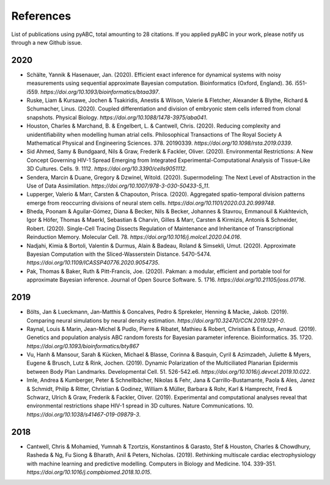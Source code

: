 References
==========

List of publications using pyABC, total amounting to 28 citations.
If you applied pyABC in your work, please notify us through a new Github issue.

2020
----
- Schälte, Yannik & Hasenauer, Jan. (2020). Efficient exact inference for dynamical systems with noisy measurements using sequential approximate Bayesian computation. Bioinformatics (Oxford, England). 36. i551-i559. `https://doi.org/10.1093/bioinformatics/btaa397`. 
- Ruske, Liam & Kursawe, Jochen & Tsakiridis, Anestis & Wilson, Valerie & Fletcher, Alexander & Blythe, Richard & Schumacher, Linus. (2020). Coupled differentiation and division of embryonic stem cells inferred from clonal snapshots. Physical Biology. `https://doi.org/10.1088/1478-3975/aba041`. 
- Houston, Charles & Marchand, B. & Engelbert, L. & Cantwell, Chris. (2020). Reducing complexity and unidentifiability when modelling human atrial cells. Philosophical Transactions of The Royal Society A Mathematical Physical and Engineering Sciences. 378. 20190339. `https://doi.org/10.1098/rsta.2019.0339`. 
- Sid Ahmed, Samy & Bundgaard, Nils & Graw, Frederik & Fackler, Oliver. (2020). Environmental Restrictions: A New Concept Governing HIV-1 Spread Emerging from Integrated Experimental-Computational Analysis of Tissue-Like 3D Cultures. Cells. 9. 1112. `https://doi.org/10.3390/cells9051112`. 
- Sendera, Marcin & Duane, Gregory & Dzwinel, Witold. (2020). Supermodeling: The Next Level of Abstraction in the Use of Data Assimilation. `https://doi.org/10.1007/978-3-030-50433-5_11`. 
- Lupperger, Valerio & Marr, Carsten & Chapouton, Prisca. (2020). Aggregated spatio-temporal division patterns emerge from reoccurring divisions of neural stem cells. `https://doi.org/10.1101/2020.03.20.999748`. 
- Bheda, Poonam & Aguilar-Gómez, Diana & Becker, Nils & Becker, Johannes & Stavrou, Emmanouil & Kukhtevich, Igor & Höfer, Thomas & Maerkl, Sebastian & Charvin, Gilles & Marr, Carsten & Kirmizis, Antonis & Schneider, Robert. (2020). Single-Cell Tracing Dissects Regulation of Maintenance and Inheritance of Transcriptional Reinduction Memory. Molecular Cell. 78. `https://doi.org/10.1016/j.molcel.2020.04.016`. 
- Nadjahi, Kimia & Bortoli, Valentin & Durmus, Alain & Badeau, Roland & Simsekli, Umut. (2020). Approximate Bayesian Computation with the Sliced-Wasserstein Distance. 5470-5474. `https://doi.org/10.1109/ICASSP40776.2020.9054735`. 
- Pak, Thomas & Baker, Ruth & Pitt-Francis, Joe. (2020). Pakman: a modular, efficient and portable tool for approximate Bayesian inference. Journal of Open Source Software. 5. 1716. `https://doi.org/10.21105/joss.01716`. 

2019
----
- Bölts, Jan & Lueckmann, Jan-Matthis & Goncalves, Pedro & Sprekeler, Henning & Macke, Jakob. (2019). Comparing neural simulations by neural density estimation. `https://doi.org/10.32470/CCN.2019.1291-0`.
- Raynal, Louis & Marin, Jean-Michel & Pudlo, Pierre & Ribatet, Mathieu & Robert, Christian & Estoup, Arnaud. (2019). Genetics and population analysis ABC random forests for Bayesian parameter inference. Bioinformatics. 35. 1720. `https://doi.org/0.1093/bioinformatics/bty867`
- Vu, Hanh & Mansour, Sarah & Kücken, Michael & Blasse, Corinna & Basquin, Cyril & Azimzadeh, Juliette & Myers, Eugene & Brusch, Lutz & Rink, Jochen. (2019). Dynamic Polarization of the Multiciliated Planarian Epidermis between Body Plan Landmarks. Developmental Cell. 51. 526-542.e6. `https://doi.org/10.1016/j.devcel.2019.10.022`. 
- Imle, Andrea & Kumberger, Peter & Schnellbächer, Nikolas & Fehr, Jana & Carrillo-Bustamante, Paola & Ales, Janez & Schmidt, Philip & Ritter, Christian & Godinez, William & Müller, Barbara & Rohr, Karl & Hamprecht, Fred & Schwarz, Ulrich & Graw, Frederik & Fackler, Oliver. (2019). Experimental and computational analyses reveal that environmental restrictions shape HIV-1 spread in 3D cultures. Nature Communications. 10. `https://doi.org/10.1038/s41467-019-09879-3`. 

2018
----
- Cantwell, Chris & Mohamied, Yumnah & Tzortzis, Konstantinos & Garasto, Stef & Houston, Charles & Chowdhury, Rasheda & Ng, Fu Siong & Bharath, Anil & Peters, Nicholas. (2019). Rethinking multiscale cardiac electrophysiology with machine learning and predictive modelling. Computers in Biology and Medicine. 104. 339-351. `https://doi.org/10.1016/j.compbiomed.2018.10.015`. 
